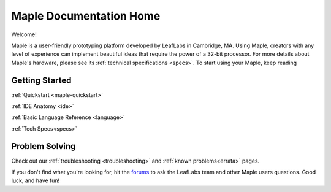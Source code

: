 .. _home:

========================
Maple Documentation Home
========================


Welcome!

Maple is a user-friendly prototyping platform developed by LeafLabs in Cambridge, MA.  Using Maple, creators with any level of experience can implement beautiful ideas that require the power of a 32-bit processor.  For more details about Maple's hardware, please see its :ref:`technical specifications <specs>`.  To start using your Maple, keep reading

.. _home-Getting-Started:

Getting Started
^^^^^^^^^^^^^^^

:ref:`Quickstart <maple-quickstart>`

:ref:`IDE Anatomy <ide>`

:ref:`Basic Language Reference <language>`  

:ref:`Tech Specs<specs>`

.. _home-Problem-Solving:

Problem Solving
^^^^^^^^^^^^^^^

Check out our :ref:`troubleshooting <troubleshooting>` and :ref:`known problems<errata>` pages.  

If you don't find what you're looking for, hit the `forums <http://forums.leaflabs.com/>`_ to ask the LeafLabs team and other Maple users questions.  Good luck, and have fun!
